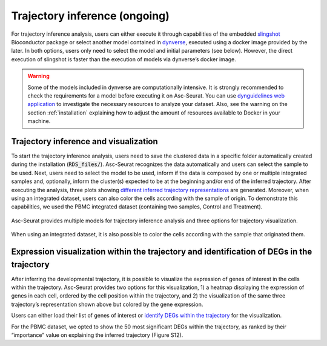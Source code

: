 .. _trajectory_inference:

********************
Trajectory inference (ongoing)
********************

For trajectory inference analysis, users can either execute it through capabilities of the embedded `slingshot <https://bioconductor.org/packages/release/bioc/html/slingshot.html>`_ Bioconductor package or select another model contained in `dynverse <https://dynverse.org/>`_, executed using a docker image provided by the later. In both options, users only need to select the model and initial parameters (see below). However, the direct execution of slingshot is faster than the execution of models via dynverse’s docker image.

.. warning::

	Some of the models included in dynverse are computationally intensive. It is strongly recommended to check the requirements for a model before executing it on Asc-Seurat. You can use `dynguidelines web application <https://zouter.shinyapps.io/server/>`_ to investigate the necessary resources to analyze your dataset. Also, see the warning on the section :ref:`installation` explaining how to adjust the amount of resources available to Docker in your machine.

Trajectory inference and visualization
======================================

To start the trajectory inference analysis, users need to save the clustered data in a specific folder automatically created during the installation (:code:`RDS_files/`). Asc-Seurat recognizes the data automatically and users can select the sample to be used. Next, users need to select the model to be used, inform if the data is composed by one or multiple integrated samples and, optionally, inform the cluster(s) expected to be at the beginning and/or end of the inferred trajectory. After executing the analysis, three plots showing `different inferred trajectory representations <https://dynverse.org/users/3-user-guide/4-visualisation/>`_ are generated. Moreover, when using an integrated dataset, users can also color the cells according with the sample of origin. To demonstrate this capabilities, we used the PBMC integrated dataset (containing two samples, Control and Treatment).

.. figure:: images/trajectory_inference.png
   :width: 100%
   :align: center

   Asc-Seurat provides multiple models for trajectory inference analysis and three options for trajectory visualization.

.. figure:: images/trajectory_inference_colored_by_sample.png
  :width: 100%
  :align: center

  When using an integrated dataset, it is also possible to color the cells according with the sample that originated them.

Expression visualization within the trajectory and identification of DEGs in the trajectory
==========================================================================================

After inferring the developmental trajectory, it is possible to visualize the expression of genes of interest in the cells within the trajectory. Asc-Seurat provides two options for this visualization, 1) a heatmap displaying the expression of genes in each cell, ordered by the cell position within the trajectory, and 2) the visualization of the same three trajectory’s representation shown above but colored by the gene expression.

Users can either load their list of genes of interest or `identify DEGs within the trajectory <https://dynverse.org/users/3-user-guide/6-tde/>`_ for the visualization.




For the PBMC dataset, we opted to show the 50 most significant DEGs within the trajectory, as ranked by their “importance” value on explaining the inferred trajectory (Figure S12).
